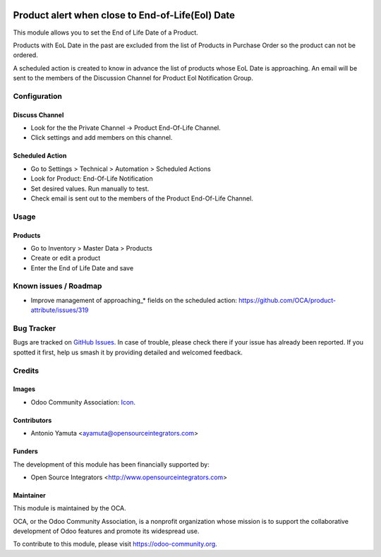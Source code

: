 .. image:: https://img.shields.io/badge/licence-AGPL--3-blue.svg
   :target: http://www.gnu.org/licenses/agpl-3.0-standalone.html
   :alt: License: AGPL-3

=================================================
Product alert when close to End-of-Life(Eol) Date
=================================================

This module allows you to set the End of Life Date of a Product.

Products with EoL Date in the past are excluded from the list of Products in Purchase Order so the product can not be ordered.

A scheduled action is created to know in advance the list of products whose EoL Date is approaching.
An email will be sent to the members of the Discussion Channel for Product Eol Notification Group.

Configuration
=============

Discuss Channel
---------------

* Look for the the Private Channel -> Product End-Of-Life Channel.
* Click settings and add members on this channel.

Scheduled Action
----------------

* Go to Settings > Technical > Automation > Scheduled Actions
* Look for Product: End-Of-Life Notification
* Set desired values. Run manually to test.
* Check email is sent out to the members of the Product End-Of-Life Channel.

Usage
=====

Products
--------

* Go to Inventory > Master Data > Products
* Create or edit a product
* Enter the End of Life Date and save

Known issues / Roadmap
======================

* Improve management of approaching_* fields on the scheduled action: https://github.com/OCA/product-attribute/issues/319

Bug Tracker
===========

Bugs are tracked on `GitHub Issues
<https://github.com/OCA/product-attribute/issues>`_. In case of trouble, please
check there if your issue has already been reported. If you spotted it first,
help us smash it by providing detailed and welcomed feedback.

Credits
=======

Images
------

* Odoo Community Association: `Icon <https://github.com/OCA/maintainer-tools/blob/master/template/module/static/description/icon.svg>`_.

Contributors
------------

* Antonio Yamuta <ayamuta@opensourceintegrators.com>

Funders
-------

The development of this module has been financially supported by:

* Open Source Integrators <http://www.opensourceintegrators.com>

Maintainer
----------

.. image:: https://odoo-community.org/logo.png
   :alt: Odoo Community Association
   :target: https://odoo-community.org

This module is maintained by the OCA.

OCA, or the Odoo Community Association, is a nonprofit organization whose
mission is to support the collaborative development of Odoo features and
promote its widespread use.

To contribute to this module, please visit https://odoo-community.org.
